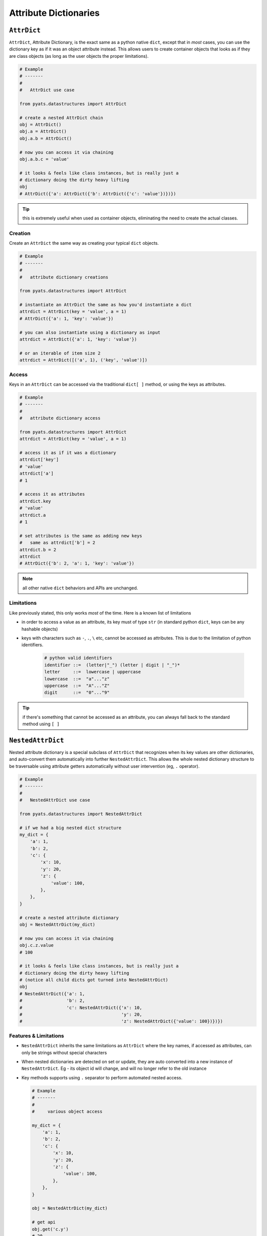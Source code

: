 Attribute Dictionaries
======================

``AttrDict``
------------

``AttrDict``, Attribute Dictionary, is the exact same as a python native
``dict``, except that in *most* cases, you can use the dictionary key as if it
was an object attribute instead. This allows users to create container objects
that looks as if they are class objects (as long as the user objects the proper
limitations).

.. code-block:: python

    # Example
    # -------
    #
    #   AttrDict use case

    from pyats.datastructures import AttrDict

    # create a nested AttrDict chain
    obj = AttrDict()
    obj.a = AttrDict()
    obj.a.b = AttrDict()

    # now you can access it via chaining
    obj.a.b.c = 'value'

    # it looks & feels like class instances, but is really just a
    # dictionary doing the dirty heavy lifting
    obj
    # AttrDict({'a': AttrDict({'b': AttrDict({'c': 'value'})})})

.. tip::
    
    this is extremely useful when used as container objects, eliminating the
    need to create the actual classes.
    

Creation
^^^^^^^^

Create an ``AttrDict`` the same way as creating your typical ``dict`` objects.

.. code-block:: python

    # Example
    # -------
    #
    #   attribute dictionary creations

    from pyats.datastructures import AttrDict

    # instantiate an AttrDict the same as how you'd instantiate a dict
    attrdict = AttrDict(key = 'value', a = 1)
    # AttrDict({'a': 1, 'key': 'value'})

    # you can also instantiate using a dictionary as input
    attrdict = AttrDict({'a': 1, 'key': 'value'})

    # or an iterable of item size 2
    attrdict = AttrDict([('a', 1), ('key', 'value')])

Access
^^^^^^

Keys in an ``AttrDict`` can be accessed via the traditional ``dict[ ]`` method, 
or using the keys as attributes.


.. code-block:: python

    # Example
    # -------
    #
    #   attribute dictionary access

    from pyats.datastructures import AttrDict
    attrdict = AttrDict(key = 'value', a = 1)

    # access it as if it was a dictionary
    attrdict['key']
    # 'value'
    attrdict['a']
    # 1

    # access it as attributes
    attrdict.key
    # 'value'
    attrdict.a
    # 1

    # set attributes is the same as adding new keys
    #   same as attrdict['b'] = 2
    attrdict.b = 2
    attrdict
    # AttrDict({'b': 2, 'a': 1, 'key': 'value'})

.. note::

    all other native ``dict`` behaviors and APIs are unchanged.


Limitations
^^^^^^^^^^^

Like previously stated, this only works *most* of the time. Here is a known list
of limitations

- in order to access a value as an attribute, its key must of type ``str`` (in 
  standard python ``dict``, keys can be any hashable objects)

- keys with characters such as ``-``, ``.``, ``\`` etc, cannot be accessed as 
  attributes. This is due to the limitation of python identifiers.

    .. code-block:: text

        # python valid identifiers
        identifier ::=  (letter|"_") (letter | digit | "_")*
        letter     ::=  lowercase | uppercase
        lowercase  ::=  "a"..."z"
        uppercase  ::=  "A"..."Z"
        digit      ::=  "0"..."9"

.. tip::

    if there's something that cannot be accessed as an attribute, you can always
    fall back to the standard method using ``[ ]``



``NestedAttrDict``
------------------

Nested attribute dictionary is a special subclass of ``AttrDict`` that 
recognizes when its key values are other dictionaries, and auto-convert them
automatically into further ``NestedAttrDict``. This allows the whole nested 
dictionary structure to be traversable using attribute getters automatically 
without user intervention (eg, ``.`` operator).

.. code-block:: python

    # Example
    # -------
    #
    #   NestedAttrDict use case

    from pyats.datastructures import NestedAttrDict

    # if we had a big nested dict structure
    my_dict = {
        'a': 1,
        'b': 2,
        'c': {
            'x': 10,
            'y': 20,
            'z': {
                'value': 100,
            },
        },
    }

    # create a nested attribute dictionary
    obj = NestedAttrDict(my_dict)

    # now you can access it via chaining
    obj.c.z.value
    # 100

    # it looks & feels like class instances, but is really just a
    # dictionary doing the dirty heavy lifting
    # (notice all child dicts got turned into NestedAttrDict)
    obj
    # NestedAttrDict({'a': 1, 
    #                 'b': 2, 
    #                 'c': NestedAttrDict({'x': 10, 
    #                                      'y': 20, 
    #                                      'z': NestedAttrDict({'value': 100})})})


Features & Limitations
^^^^^^^^^^^^^^^^^^^^^^

- ``NestedAttrDict`` inherits the same limitations as ``AttrDict`` where the
  key names, if accessed as attributes, can only be strings without special
  characters

- When nested dictionaries are detected on set or update, they are auto 
  converted into a new instance of ``NestedAttrDict``. Eg - its object id 
  will change, and will no longer refer to the old instance

- Key methods supports using ``.`` separator to perform automated nested
  access.

  .. code-block:: python

      # Example
      # -------
      #
      #     various object access

      my_dict = {
          'a': 1,
          'b': 2,
          'c': {
              'x': 10,
              'y': 20,
              'z': {
                  'value': 100,
              },
          },
      }

      obj = NestedAttrDict(my_dict)
      
      # get api
      obj.get('c.y')
      # 20

      obj.get('a')
      # 1

      # get with default
      obj.get('c.z.non_existent_value', 1000)
      # 1000

      # delete
      del obj['c.x']
      # NestedAttrDict({'a': 1, 
      #                 'b': 2, 
      #                 'c': NestedAttrDict({'y': 20, 
      #                                      'z': NestedAttrDict({'value': 100})})})

      # set
      obj['c.z.value_two'] = 200
      # NestedAttrDict({'a': 1, 
      #                 'b': 2, 
      #                 'c': NestedAttrDict({'y': 20, 
      #                                      'z': NestedAttrDict({'value': 100,
      #                                                           'value_two': 200})})})


